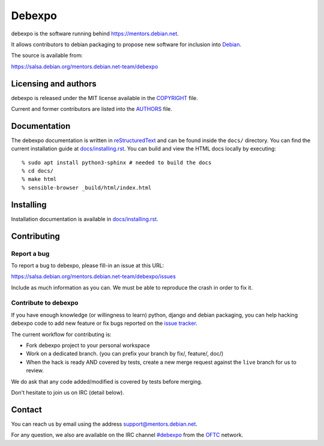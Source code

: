 Debexpo
=======

debexpo is the software running behind https://mentors.debian.net.

It allows contributors to debian packaging to propose new software for inclusion
into `Debian`_.

The source is available from:

https://salsa.debian.org/mentors.debian.net-team/debexpo

Licensing and authors
---------------------

debexpo is released under the MIT license available in the `<COPYRIGHT>`__ file.

Current and former contributors are listed into the `<AUTHORS>`__ file.

Documentation
-------------

The debexpo documentation is written in `reStructuredText`_ and can be found
inside the ``docs/`` directory. You can find the current installation guide at
`<docs/installing.rst>`__. You can build and view the HTML docs locally by
executing::

  % sudo apt install python3-sphinx # needed to build the docs
  % cd docs/
  % make html
  % sensible-browser _build/html/index.html

Installing
----------

Installation documentation is available in `<docs/installing.rst>`__.

Contributing
------------

Report a bug
~~~~~~~~~~~~

To report a bug to debexpo, please fill-in an issue at this URL:

https://salsa.debian.org/mentors.debian.net-team/debexpo/issues

Include as much information as you can. We must be able to reproduce the crash
in order to fix it.

Contribute to debexpo
~~~~~~~~~~~~~~~~~~~~~

If you have enough knowledge (or willingness to learn) python, django and
debian packaging, you can help hacking debexpo code to add new feature or fix
bugs reported on the `issue tracker`_.

The current workflow for contributing is:

- Fork debexpo project to your personal workspace
- Work on a dedicated branch. (you can prefix your branch by fix/, feature/,
  doc/)
- When the hack is ready AND covered by tests, create a new merge request
  against the ``live`` branch for us to review.

We do ask that any code added/modified is covered by tests before merging.

Don't hesitate to join us on IRC (detail below).

Contact
-------

You can reach us by email using the address `support@mentors.debian.net`_.

For any question, we also are available on the IRC channel `#debexpo`_ from the
`OFTC`_ network.

.. _reStructuredText: http://docutils.sourceforge.net/docs/ref/rst/restructuredtext.html
.. _#debexpo: https://webchat.oftc.net/?channels=%23debexpo
.. _OFTC: https://www.oftc.net
.. _Debian: https://www.debian.org
.. _support@mentors.debian.net: mailto:support@mentors.debian.net
.. _issue tracker: https://salsa.debian.org/mentors.debian.net-team/debexpo/issues
